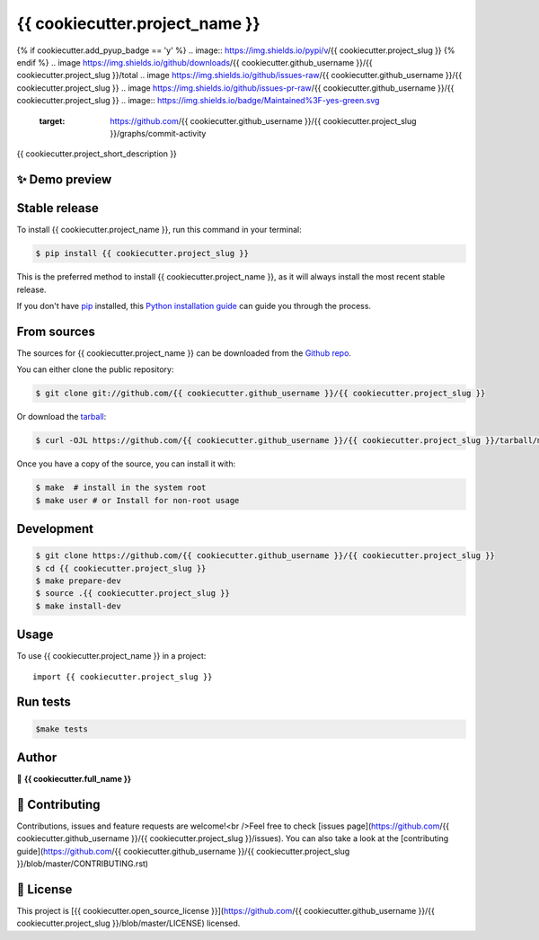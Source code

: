 .. highlight:: shell

===============================
{{ cookiecutter.project_name }}
===============================

.. image:: https://img.shields.io/github/v/tag/{{ cookiecutter.github_username }}/{{ cookiecutter.project_slug }}
.. image:: https://img.shields.io/github/v/release/{{ cookiecutter.github_username }}/{{ cookiecutter.project_slug }}?include_prereleases
{% if cookiecutter.add_pyup_badge == 'y' %}
.. image:: https://img.shields.io/pypi/v/{{ cookiecutter.project_slug }}
{% endif %}
.. image https://img.shields.io/github/downloads/{{ cookiecutter.github_username }}/{{ cookiecutter.project_slug }}/total
.. image https://img.shields.io/github/issues-raw/{{ cookiecutter.github_username }}/{{ cookiecutter.project_slug }}
.. image https://img.shields.io/github/issues-pr-raw/{{ cookiecutter.github_username }}/{{ cookiecutter.project_slug }}
.. image:: https://img.shields.io/badge/Maintained%3F-yes-green.svg
   :target: https://github.com/{{ cookiecutter.github_username }}/{{ cookiecutter.project_slug }}/graphs/commit-activity
.. image https://img.shields.io/github/license/{{ cookiecutter.github_username }}/{{ cookiecutter.project_slug }}
.. image https://img.shields.io/github/forks/{{ cookiecutter.github_username }}/{{ cookiecutter.project_slug }}?style=social


{{ cookiecutter.project_short_description }}

✨ Demo preview
---------------

Stable release
--------------

To install {{ cookiecutter.project_name }}, run this command in your terminal:

.. code-block:: console

    $ pip install {{ cookiecutter.project_slug }}

This is the preferred method to install {{ cookiecutter.project_name }}, as it will always install the most recent stable release.

If you don't have `pip`_ installed, this `Python installation guide`_ can guide
you through the process.

.. _pip: https://pip.pypa.io
.. _Python installation guide: http://docs.python-guide.org/en/latest/starting/installation/


From sources
------------

The sources for {{ cookiecutter.project_name }} can be downloaded from the `Github repo`_.

You can either clone the public repository:

.. code-block:: console

    $ git clone git://github.com/{{ cookiecutter.github_username }}/{{ cookiecutter.project_slug }}

Or download the `tarball`_:

.. code-block:: console

    $ curl -OJL https://github.com/{{ cookiecutter.github_username }}/{{ cookiecutter.project_slug }}/tarball/master

Once you have a copy of the source, you can install it with:

.. code-block:: console

    $ make  # install in the system root
    $ make user # or Install for non-root usage


.. _Github repo: https://github.com/{{ cookiecutter.github_username }}/{{ cookiecutter.project_slug }}
.. _tarball: https://github.com/{{ cookiecutter.github_username }}/{{ cookiecutter.project_slug }}/tarball/master



Development
-----------

.. code-block:: console

        $ git clone https://github.com/{{ cookiecutter.github_username }}/{{ cookiecutter.project_slug }}
        $ cd {{ cookiecutter.project_slug }}
        $ make prepare-dev
        $ source .{{ cookiecutter.project_slug }}
        $ make install-dev


Usage
-----

To use {{ cookiecutter.project_name }} in a project::

    import {{ cookiecutter.project_slug }}



Run tests
---------

.. code-block:: console

        $make tests



Author
------
👤 **{{ cookiecutter.full_name }}**



🤝 Contributing
---------------
Contributions, issues and feature requests are welcome!<br />Feel free to check [issues page](https://github.com/{{ cookiecutter.github_username }}/{{ cookiecutter.project_slug }}/issues). You can also take a look at the [contributing guide](https://github.com/{{ cookiecutter.github_username }}/{{ cookiecutter.project_slug }}/blob/master/CONTRIBUTING.rst)


📝 License
----------
This project is [{{ cookiecutter.open_source_license }}](https://github.com/{{ cookiecutter.github_username }}/{{ cookiecutter.project_slug }}/blob/master/LICENSE) licensed.
